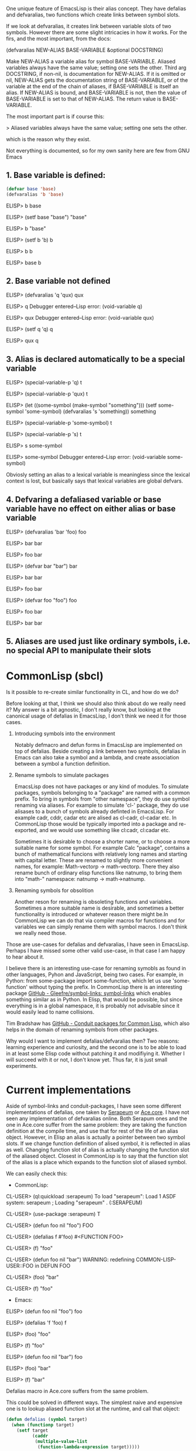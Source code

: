 One unique feature of EmacsLisp is their alias concept. They have defalias and defvaralias, two functions which create links between symbol slots.

If we look at defvaralias, it creates link between variable slots of two symbols. However there are some slight intricacies in how it works. For the firs, and the most important, from the docs:

    (defvaralias NEW-ALIAS BASE-VARIABLE &optional DOCSTRING)

    Make NEW-ALIAS a variable alias for symbol BASE-VARIABLE.
    Aliased variables always have the same value; setting one sets the other.
    Third arg DOCSTRING, if non-nil, is documentation for NEW-ALIAS.  If it is
    omitted or nil, NEW-ALIAS gets the documentation string of BASE-VARIABLE,
    or of the variable at the end of the chain of aliases, if BASE-VARIABLE is
    itself an alias.  If NEW-ALIAS is bound, and BASE-VARIABLE is not,
    then the value of BASE-VARIABLE is set to that of NEW-ALIAS.
    The return value is BASE-VARIABLE.

The most important part is if course this:

> Aliased variables always have the same value; setting one sets the other.

which is the reason why they exist.

Not everything is documented, so for my own sanity here are few from GNU Emacs

** 1. Base variable is defined:

#+begin_src emacs-lisp :tangle no
(defvar base 'base)
(defvaralias 'b 'base)
#+end_src

ELISP> b
base

ELISP> (setf base "base")
"base"

ELISP> b
"base"

ELISP> (setf b 'b)
b

ELISP> b
b

ELISP> base
b

** 2. Base variable not defined

ELISP> (defvaralias 'q 'qux)
qux

ELISP> q
Debugger entered--Lisp error: (void-variable q)

ELISP> qux
Debugger entered--Lisp error: (void-variable qux)

ELISP> (setf q 'q)
q

ELISP> qux
q


** 3. Alias is declared automatically to be a special variable
ELISP> (special-variable-p 'q)
t

ELISP> (special-variable-p 'qux)
t

ELISP> (let ((some-symbol (make-symbol "something")))
         (setf some-symbol 'some-symbol)
         (defvaralias 's 'something))
something

ELISP> (special-variable-p 'some-symbol)
t

ELISP> (special-variable-p 's)
t

ELISP> s
some-symbol

ELISP> some-symbol
Debugger entered--Lisp error: (void-variable some-symbol)

Obviosly setting an alias to a lexical variable is meaningless since the lexical
context is lost, but basically says that lexical variables are global defvars.

** 4. Defvaring a defaliased variable or base variable have no effect on either alias or base variable
ELISP> (defvaralias 'bar 'foo)
foo

ELISP> bar
bar

ELISP> foo
bar

ELISP> (defvar bar "bar")
bar

ELISP> bar
bar

ELISP> foo
bar

ELISP> (defvar foo "foo")
foo

ELISP> foo
bar

ELISP> bar
bar

** 5. Aliases are used just like ordinary symbols, i.e. no special API to manipulate their slots

* CommonLisp (sbcl)

Is it possible to re-create similar functionality in CL, and how do we do?

Before looking at that, I think we should also think about do we really need it? My answer is a bit agnostic, I don't really
know, but looking at the canonical usage of defalias in EmacsLisp, I don't think we need it for those cases.

1. Introducing symbols into the environment

   Notably defmacro and defun forms in EmacsLisp are implemented on top of defalias. Beside creating a link between two
   symbols, defalias in Emacs can also take a symbol and a lambda, and create association between a symbol a function
   definition.

2. Rename symbols to simulate packages

   EmacsLisp does not have packages or any kind of modules. To simulate packages, symbols belonging to a "package" are named with a common prefix. To bring in symbols from "other namespace", they do use
   symbol renaming via aliases. For example to simulate 'cl-' package, they do use alisases to a bunch of symbols already definted in EmacsLisp. For example cadr, cddr, cadar etc are alised as cl-cadr,
   cl-cadar etc. In CommonLisp those would be typically imported into a package and re-exported, and we would use something like cl:cadr, cl:cadar etc.

   Sometimes it is desirable to choose a shorter name, or to choose a more suitable name for some symbol. For example Calc "package", contains a bunch of mathematical funcions with relatively long names and
   starting with capital letter. These are renamed to slightly more convenient names, for example: Math-vectorp -> math-vectorp. There they also rename bunch of ordinary elisp functions like natnump, to
   bring them into "math-" namespace: natnump -> math->natnump.

3. Renaming symbols for obsolition
      
   Another reson for renaming is obsoleting functions and variables. Sometimes a more suitable name is desirable, and
   sometimes a better functionality is introduced or whatever reason there might be.In CommonLisp we can do that via compiler
   macros for functions and for variables we can simply rename them with symbol macros. I don't think we really need those.

Those are use-cases for defalias and defvaralias, I have seen in EmacsLisp. Perhaps I have missed some other valid use-case, in that case I am happy to hear about it.

I believe there is an interesting use-case for renaming symobls as found in other languages, Pyhon and JavaScript, being two cases. For example, in Python: from some-package import some-function, which let us use 'some-function' without typing the prefix. In CommonLisp there is an interesting package [[https://github.com/Gleefre/symbol-links][GitHub - Gleefre/symbol-links: symbol-links]] which enables something similar as in Python. In Elisp, that would be possible, but since everything is in a global namespace, it is probably not advisable since it would easily lead to name collisions.

Tim Bradshaw has [[https://github.com/tfeb/conduit-packages][GitHub - Conduit packages for Common Lisp]], which also helps in the domain of renaming symbols from other packages.

Why would I want to implement defalias/defvaralias then? Two reasons: learning experience and curiosity, and the second one is
to be able to load in at least some Elisp code without patching it and modifiying it. Whether I will succeed with it or not, I
don't know yet. Thus far, it is just small experiments.

* Current implementations

Aside of symbol-links and conduit-packages, I have seen some different implementations of defalias, one taken by [[https://github.com/ruricolist/serapeum/blob/master/definitions.lisp#L151-L192][Serapeum]] or [[https://github.com/qitab/ace.core/blob/master/macro.lisp#L203-L213][Ace.core]]. I have not seen any implementation of defvaralias online. Both Serapum ones and the one in Ace.core
suffer from the same problem: they are taking the function definition at the compile time, and use that for rest of the life of an alias object. However, in Elisp an alias is actually a pointer between two symbol slots. If we change function definition of alised symbol, it is reflected in alias as well. Changing function slot of alias is actually changing the
function slot of the aliased object. Closest in CommonLisp is to say that the function slot of the alias is a place which expands to the function slot of aliased symbol.

We can easily check this:

- CommonLisp:

CL-USER> (ql:quickload :serapeum)
To load "serapeum":
  Load 1 ASDF system:
    serapeum
; Loading "serapeum"
.
(:SERAPEUM)

CL-USER> (use-package :serapeum)
T

CL-USER> (defun foo nil "foo")
FOO

CL-USER> (defalias f #'foo)
#<FUNCTION FOO>

CL-USER> (f)
"foo"

CL-USER> (defun foo nil "bar")
WARNING: redefining COMMON-LISP-USER::FOO in DEFUN
FOO

CL-USER> (foo)
"bar"

CL-USER> (f)
"foo"


- Emacs:

ELISP> (defun foo nil "foo")
foo

ELISP> (defalias 'f 'foo)
f

ELISP> (foo)
"foo"

ELISP> (f)
"foo"

ELISP> (defun foo nil "bar")
foo

ELISP> (foo)
"bar"

ELISP> (f)
"bar"

Defalias macro in Ace.core suffers from the same problem.

This could be solved in different ways. The simplest naive and expensive one is to lookup aliased function slot at the runtime, and call that object:

#+begin_src lisp
(defun defalias (symbol target)
  (when (functionp target)
    (setf target
          (caddr
           (multiple-value-list
            (function-lambda-expression target)))))

  (setf (symbol-function symbol)
        #'(lambda (&rest args)
            (declare (ignore args))
            (let* ((p (symbol-package target))
                   (s (find-symbol (symbol-name target) p)))

              (unless p (error "Package: ~S is not found" p))
              (unless s (error "Symbol: ~S is not found" s))

              (let* ((f (symbol-function s))
                     (a (sb-kernel:%fun-lambda-list f)))

                (if a
                    (apply f args)
                    (funcall f))))))
  target)
#+end_src

As a bonus of being expensive, 'describe' function can not lookup the lambda list correctly for alias, since it will lookup the lambda list of the generic lambda (&rest args). Even worse, we are not even done yet!

In EmacsLisp it is fully legal to take a function object of a special operator or a macro. Not so in CommonLisp. As a matter of fact, they don't really have an 1:1 equivalent to special operators in Elisp at all. This due to the fact that
Elisp is implemented in C and was interpretted (and still is in a way) unitl they started using GCC to compile Elisp. While there sure is a "byte compiler", it should be rather called "byte interpretter". Emacs bytecode is valid Elisp and is fed back to the lisp reader and executed as ordinary elisp. In essence, elisp bytecode is a more efficient rewrite of lisp, where
anything that can be pre-computed, like macroexpansions and constanst values, is pre-computed. They also use more efficient storage for byte code (vectors), than for the source code (lists).

The point being, calling special operators like 'if' or 'and' is equivalent to calling a C function exported to Lisp. Calls to macros are calls to expanded functions stored as bytecode in elc files, or if interpretted, the macro is expanded and called as normal function. That makes it possible to treat the seemingly special operator or a macro as function object:

#+begin_src emacs-lisp :tangle yes
ELISP> (defvar iff nil)
iff

ELISP> (setf (symbol-function 'iff) (symbol-function 'if))
#<subr if>

ELISP> (iff t 1)
1
 (#o1, #x1, ?\C-a)
#+end_src

This is not possible in CommonLisp:

#+begin_src emacs-lisp :tangle yes
CL-USER> (defvar iff nil)
IFF
CL-USER> (setf (symbol-function 'iff) (symbol-function 'if))

#<FUNCTION (:SPECIAL IF) {1100056AAB}> is not acceptable to (SETF SYMBOL-FUNCTION).
   [Condition of type SB-INT:SIMPLE-REFERENCE-ERROR]
#+end_src

The standard [[https://www.lispworks.com/documentation/HyperSpec/Body/s_fn.htm][prohibits it explicitly]]:

 "Specifically, it is an error to use function on a symbol that denotes a macro or special form."

Which is understandable considering that special operators can get compiled to pure assembly without any function calls involved and macros are source code generators. As a result, macros generate source code which has to be compiled before it can be used.

So how do we solve it dynamically?

I don't think we do. That would probably involve recompiling some source on every call. That seems like even worse
than writing an interpretter. To be honest, I think it is a dead end, and the solution is to be found elsewhere. Perhaps
there is a way, but my current CommonLisp foo is not good enough, at least I don't know how to do it dynamically. As a
last illustration, here is a version that pretends to by dynamic to an extent, however,if one redefine a base symbol from
a function to a macro and vice-versa, it won't work:

#+begin_src emacs-lisp
(defun defalias (symbol target &optional docs)
  (when (functionp target)
    (setf target
          (caddr
           (multiple-value-list
            (function-lambda-expression target)))))
  (cond
    ((or (special-operator-p target)
         (macro-function target))
     (eval `(defmacro ,symbol (&body body) (list* ',target body))))
    ((fdefinition target)
     (when (or (special-operator-p symbol)
               (macro-function symbol))
       (fmakunbound symbol))
     (setf (symbol-function symbol)
           #'(lambda (&rest args)
               (let* ((p (symbol-package target))
                      (s (find-symbol (symbol-name target) p)))
                 (unless p (error "Package: ~S is not found" p))
                 (unless s (error "Symbol: ~S is not found" s))
                 (cond
                   ((special-operator-p s)
                    (format t "Cannot call special operators dynamically~%"))
                   ((macro-function s)
                    (format t "Cannot call macros dynamically~%"))
                   (t                    
                    (if args
                        (apply (symbol-function s) args)
                        (funcall (symbol-function s))))))))))
  (setf (documentation symbol 'function)
        (or docs (documentation target 'function)))
  target)
#+end_src

That also lacks circularity check.

Don't use it, it is just an illustration of how far can we emulate Elisp defalias, and how easy it is to break it, as described above. Fortunately, as said in the beginning, I don't think we need a full imitation of defalias in CommonLisp. Alias for macros and special operators [[https://gitlab.com/sasanidas/cedar/-/blob/master/src/core/elisp.lisp?ref_type=heads#L217][taken from Cedar]] and unfortunately require eval. I am not sure how to write it without eval.

Todo defvar
